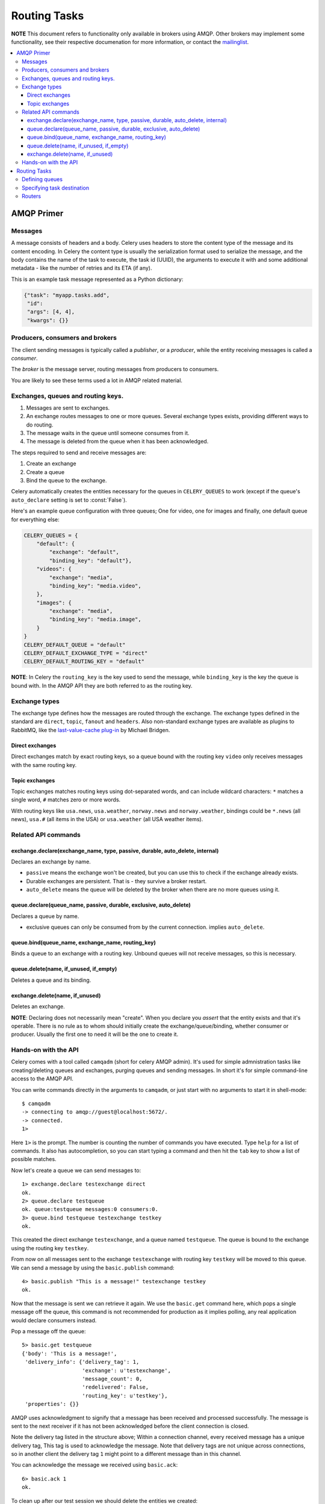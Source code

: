 ===============
 Routing Tasks
===============

**NOTE** This document refers to functionality only available in brokers
using AMQP. Other brokers may implement some functionality, see their
respective documenation for more information, or contact the `mailinglist`_.

.. _`mailinglist`: http://groups.google.com/group/celery-users

.. contents::
    :local:

AMQP Primer
===========

Messages
--------

A message consists of headers and a body. Celery uses headers to store
the content type of the message and its content encoding. In Celery the
content type is usually the serialization format used to serialize the
message, and the body contains the name of the task to execute, the
task id (UUID), the arguments to execute it with and some additional
metadata - like the number of retries and its ETA (if any).

This is an example task message represented as a Python dictionary:

.. code-block:: python

    {"task": "myapp.tasks.add",
     "id": 
     "args": [4, 4],
     "kwargs": {}}

Producers, consumers and brokers
--------------------------------

The client sending messages is typically called a *publisher*, or
a *producer*, while the entity receiving messages is called
a *consumer*.

The *broker* is the message server, routing messages from producers
to consumers.

You are likely to see these terms used a lot in AMQP related material.

Exchanges, queues and routing keys.
-----------------------------------

1. Messages are sent to exchanges.
2. An exchange routes messages to one or more queues. Several exchange types
   exists, providing different ways to do routing.
3. The message waits in the queue until someone consumes from it.
4. The message is deleted from the queue when it has been acknowledged.

The steps required to send and receive messages are:

1. Create an exchange
2. Create a queue
3. Bind the queue to the exchange.

Celery automatically creates the entities necessary for the queues in
``CELERY_QUEUES`` to work (except if the queue's ``auto_declare`` setting
is set to :const:`False`).

Here's an example queue configuration with three queues;
One for video, one for images and finally, one default queue for everything else:

.. code-block:: python

    CELERY_QUEUES = {
        "default": {
            "exchange": "default",
            "binding_key": "default"},
        "videos": {
            "exchange": "media",
            "binding_key": "media.video",
        },
        "images": {
            "exchange": "media",
            "binding_key": "media.image",
        }
    }
    CELERY_DEFAULT_QUEUE = "default"
    CELERY_DEFAULT_EXCHANGE_TYPE = "direct"
    CELERY_DEFAULT_ROUTING_KEY = "default"


**NOTE**: In Celery the ``routing_key`` is the key used to send the message,
while ``binding_key`` is the key the queue is bound with. In the AMQP API
they are both referred to as the routing key.

Exchange types
--------------

The exchange type defines how the messages are routed through the exchange.
The exchange types defined in the standard are ``direct``, ``topic``,
``fanout`` and ``headers``. Also non-standard exchange types are available
as plugins to RabbitMQ, like the `last-value-cache plug-in`_ by Michael
Bridgen. 

.. _`last-value-cache plug-in`:
    http://github.com/squaremo/rabbitmq-lvc-plugin

Direct exchanges
~~~~~~~~~~~~~~~~

Direct exchanges match by exact routing keys, so a queue bound with
the routing key ``video`` only receives messages with the same routing key.

Topic exchanges
~~~~~~~~~~~~~~~

Topic exchanges matches routing keys using dot-separated words, and can
include wildcard characters: ``*`` matches a single word, ``#`` matches
zero or more words.

With routing keys like ``usa.news``, ``usa.weather``, ``norway.news`` and
``norway.weather``, bindings could be ``*.news`` (all news), ``usa.#`` (all
items in the USA) or ``usa.weather`` (all USA weather items).


Related API commands
--------------------

exchange.declare(exchange_name, type, passive, durable, auto_delete, internal)
~~~~~~~~~~~~~~~~~~~~~~~~~~~~~~~~~~~~~~~~~~~~~~~~~~~~~~~~~~~~~~~~~~~~~~~~~~~~~~

Declares an exchange by name.

* ``passive`` means the exchange won't be created, but you can use this to
  check if the exchange already exists.

* Durable exchanges are persistent. That is - they survive a broker restart.

* ``auto_delete`` means the queue will be deleted by the broker when there
  are no more queues using it.

queue.declare(queue_name, passive, durable, exclusive, auto_delete)
~~~~~~~~~~~~~~~~~~~~~~~~~~~~~~~~~~~~~~~~~~~~~~~~~~~~~~~~~~~~~~~~~~~~~

Declares a queue by name.

* exclusive queues can only be consumed from by the current connection.
  implies ``auto_delete``.

queue.bind(queue_name, exchange_name, routing_key)
~~~~~~~~~~~~~~~~~~~~~~~~~~~~~~~~~~~~~~~~~~~~~~~~~~

Binds a queue to an exchange with a routing key.
Unbound queues will not receive messages, so this is necessary.

queue.delete(name, if_unused, if_empty)
~~~~~~~~~~~~~~~~~~~~~~~~~~~~~~~~~~~~~~~

Deletes a queue and its binding.

exchange.delete(name, if_unused)
~~~~~~~~~~~~~~~~~~~~~~~~~~~~~~~~

Deletes an exchange.

**NOTE**: Declaring does not necessarily mean "create". When you declare you
*assert* that the entity exists and that it's operable. There is no rule as to
whom should initially create the exchange/queue/binding, whether consumer
or producer. Usually the first one to need it will be the one to create it.

Hands-on with the API
---------------------

Celery comes with a tool called ``camqadm`` (short for celery AMQP admin).
It's used for simple admnistration tasks like creating/deleting queues and
exchanges, purging queues and sending messages. In short it's for simple
command-line access to the AMQP API.

You can write commands directly in the arguments to ``camqadm``, or just start
with no arguments to start it in shell-mode::

    $ camqadm
    -> connecting to amqp://guest@localhost:5672/.
    -> connected.
    1>

Here ``1>`` is the prompt. The number is counting the number of commands you
have executed. Type ``help`` for a list of commands. It also has
autocompletion, so you can start typing a command and then hit the
``tab`` key to show a list of possible matches.

Now let's create a queue we can send messages to::

    1> exchange.declare testexchange direct
    ok.
    2> queue.declare testqueue
    ok. queue:testqueue messages:0 consumers:0.
    3> queue.bind testqueue testexchange testkey
    ok.

This created the direct exchange ``testexchange``, and a queue
named ``testqueue``.  The queue is bound to the exchange using
the routing key ``testkey``.

From now on all messages sent to the exchange ``testexchange`` with routing
key ``testkey`` will be moved to this queue. We can send a message by
using the ``basic.publish`` command::

    4> basic.publish "This is a message!" testexchange testkey
    ok.


Now that the message is sent we can retrieve it again. We use the
``basic.get`` command here, which pops a single message off the queue,
this command is not recommended for production as it implies polling, any
real application would declare consumers instead.

Pop a message off the queue::

    5> basic.get testqueue
    {'body': 'This is a message!',
     'delivery_info': {'delivery_tag': 1,
                       'exchange': u'testexchange',
                       'message_count': 0,
                       'redelivered': False,
                       'routing_key': u'testkey'},
     'properties': {}}


AMQP uses acknowledgment to signify that a message has been received
and processed successfully. The message is sent to the next receiver
if it has not been acknowledged before the client connection is closed.

Note the delivery tag listed in the structure above; Within a connection channel,
every received message has a unique delivery tag,
This tag is used to acknowledge the message. Note that
delivery tags are not unique across connections, so in another client
the delivery tag ``1`` might point to a different message than in this channel.

You can acknowledge the message we received using ``basic.ack``::

    6> basic.ack 1
    ok.

To clean up after our test session we should delete the entities we created::

    7> queue.delete testqueue
    ok. 0 messages deleted.
    8> exchange.delete testexchange
    ok.


Routing Tasks
=============

Defining queues
---------------

In Celery the queues are defined by the ``CELERY_QUEUES`` setting.

Here's an example queue configuration with three queues;
One for video, one for images and finally, one default queue for everything else:

.. code-block:: python

    CELERY_QUEUES = {
        "default": {
            "exchange": "default",
            "binding_key": "default"},
        "videos": {
            "exchange": "media",
            "exchange_type": "topic",
            "binding_key": "media.video",
        },
        "images": {
            "exchange": "media",
            "exchange_type": "topic",
            "binding_key": "media.image",
        }
    }
    CELERY_DEFAULT_QUEUE = "default"
    CELERY_DEFAULT_EXCHANGE = "default"
    CELERY_DEFAULT_EXCHANGE_TYPE = "direct"
    CELERY_DEFAULT_ROUTING_KEY = "default"

Here, the ``CELERY_DEFAULT_QUEUE`` will be used to route tasks that doesn't
have an explicit route.

The default exchange, exchange type and routing key will be used as the
default routing values for tasks, and as the default values for entries
in ``CELERY_QUEUES``.

Specifying task destination
---------------------------

The destination for a task is decided by the following (in order):

1. The :ref:`routers` defined in ``CELERY_ROUTES``.
2. The routing arguments to :func:`~celery.execute.apply_async`.
3. Routing related attributes defined on the :class:`~celery.task.base.Task` itself.

It is considered best practice to not hard-code these settings, but rather
leave that as configuration options by using :ref:`routers`;
This is the most flexible approach, but sensible defaults can still be set
as task attributes.

.. _routers:

Routers
-------

A router is a class that decides the routing options for a task.

All you need to define a new router is to create a class with a
``route_for_task`` method:

.. code-block:: python

    class MyRouter(object):

        def route_for_task(task, task_id=None, args=None, kwargs=None):
            if task == "myapp.tasks.compress_video":
                return {"exchange": "video",
                        "exchange_type": "topic",
                        "routing_key": "video.compress"}

If you return the ``queue`` key, it will expand with the defined settings of
that queue in ``CELERY_QUEUES``::

    {"queue": "video", "routing_key": "video.compress"}

    becomes -->

        {"queue": "video",
         "exchange": "video",
         "exchange_type": "topic",
         "routing_key": "video.compress"}


You install router classes by adding it to the ``CELERY_ROUTES`` setting::

    CELERY_ROUTES = (MyRouter, )

Router classes can also be added by name::

    CELERY_ROUTES = ("myapp.routers.MyRouter", )


For simple task name -> route mappings like the router example above, you can simply
drop a dict into ``CELERY_ROUTES`` to get the same result::

    CELERY_ROUTES = ({"myapp.tasks.compress_video": {
                        "queue": "video",
                        "routing_key": "video.compress"}}, )

The routers will then be traversed in order, it will stop at the first router
returning a value and use that as the final route for the task.
